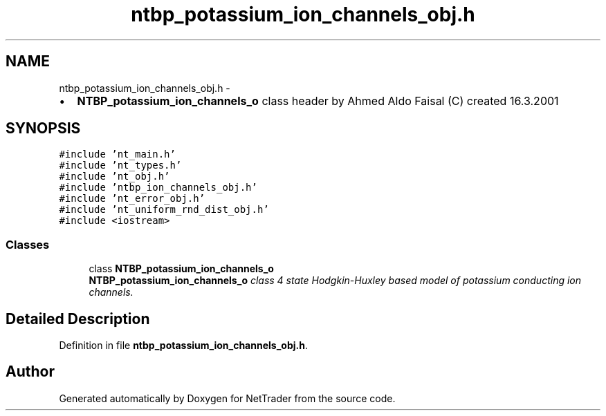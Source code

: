 .TH "ntbp_potassium_ion_channels_obj.h" 3 "Wed Nov 17 2010" "Version 0.5" "NetTrader" \" -*- nroff -*-
.ad l
.nh
.SH NAME
ntbp_potassium_ion_channels_obj.h \- 
.PP
.IP "\(bu" 2
\fBNTBP_potassium_ion_channels_o\fP class header by Ahmed Aldo Faisal (C) created 16.3.2001 
.PP
 

.SH SYNOPSIS
.br
.PP
\fC#include 'nt_main.h'\fP
.br
\fC#include 'nt_types.h'\fP
.br
\fC#include 'nt_obj.h'\fP
.br
\fC#include 'ntbp_ion_channels_obj.h'\fP
.br
\fC#include 'nt_error_obj.h'\fP
.br
\fC#include 'nt_uniform_rnd_dist_obj.h'\fP
.br
\fC#include <iostream>\fP
.br

.SS "Classes"

.in +1c
.ti -1c
.RI "class \fBNTBP_potassium_ion_channels_o\fP"
.br
.RI "\fI\fBNTBP_potassium_ion_channels_o\fP class 4 state Hodgkin-Huxley based model of potassium conducting ion channels. \fP"
.in -1c
.SH "Detailed Description"
.PP 

.PP
Definition in file \fBntbp_potassium_ion_channels_obj.h\fP.
.SH "Author"
.PP 
Generated automatically by Doxygen for NetTrader from the source code.
